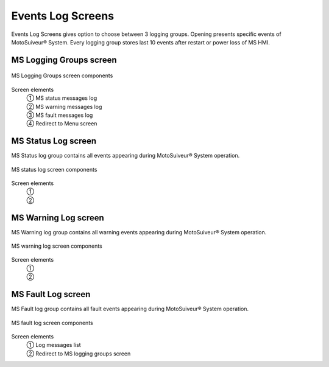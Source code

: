 ======================
Events Log Screens
======================

Events Log Screens gives option to choose between 3 logging groups. 
Opening presents specific events of MotoSuiveur® System. 
Every logging group stores last 10 events after restart or power loss of MS HMI.

.. correct the phrasing

.. "record" and "log" were used indiscriminately. Kept "log". "records" are the individual lines of the logs.

MS Logging Groups screen
=========================

.. figure:: /_img/hmi/logging-groups.PNG
    :figwidth: 100 %
    :align: center

    MS Logging Groups screen components

.. logging grOOps: needs to be corrected asap. In vijeo and in doc.

Screen elements
    | ① MS status messages log
    | ② MS warning messages log
    | ③ MS fault messages log
    | ④ Redirect to Menu screen

..
    .. csv-table:: Event record screen
        :file: /_tables/hmi/event-record.csv
        :delim: ;
        :header-rows: 1
        :widths: auto
        :align: left


MS Status Log screen
=======================

MS Status log group contains all events appearing during MotoSuiveur® System operation.

.. figure:: /_img/hmi/status-log.PNG
    :figwidth: 100 %
    :align: center

    MS status log screen components

Screen elements
    | ① 
    | ② 

.. complete

MS Warning Log screen
=======================

MS Warning log group contains all warning events appearing during MotoSuiveur® System operation.

.. figure:: /_img/hmi/warning-log.PNG
    :figwidth: 100 %
    :align: center

    MS warning log screen components

.. screen does not show logged warnings

Screen elements
    | ① 
    | ② 

.. complete

MS Fault Log screen
=======================

MS Fault log group contains all fault events appearing during MotoSuiveur® System operation.

.. figure:: /_img/hmi/fault-log.PNG
    :figwidth: 100 %
    :align: center

    MS fault log screen components

Screen elements
    | ① Log messages list
    | ② Redirect to MS logging groups screen



..
    .. csv-table:: Log screens 
        :file: /_tables/hmi/log-components.csv
        :delim: ;
        :header-rows: 1
        :widths: auto
        :align: left

